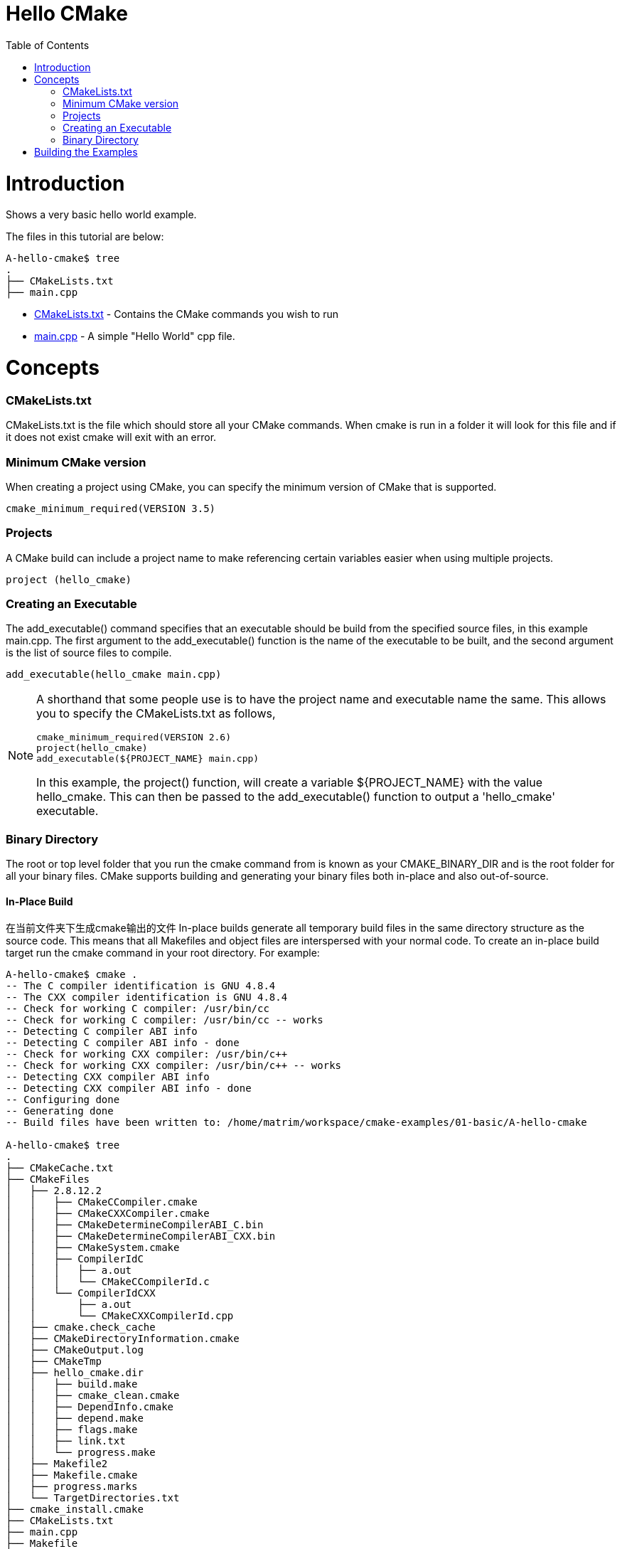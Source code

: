 = Hello CMake
:toc:
:toc-placement!:

toc::[]

# Introduction

Shows a very basic hello world example.

The files in this tutorial are below:

```
A-hello-cmake$ tree
.
├── CMakeLists.txt
├── main.cpp
```

  * link:CMakeLists.txt[CMakeLists.txt] - Contains the CMake commands you wish to run
  * link:main.cpp[main.cpp] - A simple "Hello World" cpp file.

# Concepts

### CMakeLists.txt

CMakeLists.txt is the file which should store all your CMake commands. When
cmake is run in a folder it will look for this file and if it does not exist cmake
will exit with an error.

### Minimum CMake version

When creating a project using CMake, you can specify the minimum version
of CMake that is supported.

[source,cmake]
----
cmake_minimum_required(VERSION 3.5)
----


### Projects

A CMake build can include a project name to make referencing certain
variables easier when using multiple projects.

[source,cmake]
----
project (hello_cmake)
----


### Creating an Executable

The +add_executable()+ command specifies that an executable should be
build from the specified source files, in this example main.cpp. The
first argument to the +add_executable()+ function is the name of the
executable to be built, and the second argument is the list of source files to compile.

[source,cmake]
----
add_executable(hello_cmake main.cpp)
----


[NOTE]
====
A shorthand that some people use is to have the project name and
executable name the same. This allows you to specify the CMakeLists.txt
as follows,

[source,cmake]
----
cmake_minimum_required(VERSION 2.6)
project(hello_cmake)
add_executable(${PROJECT_NAME} main.cpp)
----

In this example, the +project()+ function, will create a variable
+${PROJECT_NAME}+ with the value hello_cmake. This can then be passed to
the +add_executable()+ function to output a 'hello_cmake' executable.
====


### Binary Directory

The root or top level folder that you run the cmake command from is known as your
CMAKE_BINARY_DIR and is the root folder for all your binary files.
CMake supports building and generating your binary files both in-place and also
out-of-source.


#### In-Place Build

在当前文件夹下生成cmake输出的文件
In-place builds generate all temporary build files in the same directory structure
as the source code. This means that all Makefiles and object files are interspersed
with your normal code. To create an in-place build target run the cmake command
in your root directory. For example:

[source,bash]
----
A-hello-cmake$ cmake .
-- The C compiler identification is GNU 4.8.4
-- The CXX compiler identification is GNU 4.8.4
-- Check for working C compiler: /usr/bin/cc
-- Check for working C compiler: /usr/bin/cc -- works
-- Detecting C compiler ABI info
-- Detecting C compiler ABI info - done
-- Check for working CXX compiler: /usr/bin/c++
-- Check for working CXX compiler: /usr/bin/c++ -- works
-- Detecting CXX compiler ABI info
-- Detecting CXX compiler ABI info - done
-- Configuring done
-- Generating done
-- Build files have been written to: /home/matrim/workspace/cmake-examples/01-basic/A-hello-cmake

A-hello-cmake$ tree
.
├── CMakeCache.txt
├── CMakeFiles
│   ├── 2.8.12.2
│   │   ├── CMakeCCompiler.cmake
│   │   ├── CMakeCXXCompiler.cmake
│   │   ├── CMakeDetermineCompilerABI_C.bin
│   │   ├── CMakeDetermineCompilerABI_CXX.bin
│   │   ├── CMakeSystem.cmake
│   │   ├── CompilerIdC
│   │   │   ├── a.out
│   │   │   └── CMakeCCompilerId.c
│   │   └── CompilerIdCXX
│   │       ├── a.out
│   │       └── CMakeCXXCompilerId.cpp
│   ├── cmake.check_cache
│   ├── CMakeDirectoryInformation.cmake
│   ├── CMakeOutput.log
│   ├── CMakeTmp
│   ├── hello_cmake.dir
│   │   ├── build.make
│   │   ├── cmake_clean.cmake
│   │   ├── DependInfo.cmake
│   │   ├── depend.make
│   │   ├── flags.make
│   │   ├── link.txt
│   │   └── progress.make
│   ├── Makefile2
│   ├── Makefile.cmake
│   ├── progress.marks
│   └── TargetDirectories.txt
├── cmake_install.cmake
├── CMakeLists.txt
├── main.cpp
├── Makefile
----


#### Out-of-Source Build

在指定的目录下生成cmake输出的文件
Out-of-source builds allow you to create a single build folder that can be anywhere on
your file system. All temporary build and object files are located in this directory keeping
your source tree clean. To create an out-of-source build run the cmake command in
the build folder and point it to the directory with your root CMakeLists.txt file.
Using out-of-source builds if you want to recreate your cmake environment
from scratch, you only need to delete your build directory and then rerun cmake.

For example:

[source,bash]
----
A-hello-cmake$ mkdir build

A-hello-cmake$ cd build/

A-hello-cmake/build$ make ..
make: Nothing to be done for `..'.
matrim@freyr:~/workspace/cmake-examples/01-basic/A-hello-cmake/build$ cmake ..
-- The C compiler identification is GNU 4.8.4
-- The CXX compiler identification is GNU 4.8.4
-- Check for working C compiler: /usr/bin/cc
-- Check for working C compiler: /usr/bin/cc -- works
-- Detecting C compiler ABI info
-- Detecting C compiler ABI info - done
-- Check for working CXX compiler: /usr/bin/c++
-- Check for working CXX compiler: /usr/bin/c++ -- works
-- Detecting CXX compiler ABI info
-- Detecting CXX compiler ABI info - done
-- Configuring done
-- Generating done
-- Build files have been written to: /home/matrim/workspace/cmake-examples/01-basic/A-hello-cmake/build

A-hello-cmake/build$ cd ..

A-hello-cmake$ tree
.
├── build
│   ├── CMakeCache.txt
│   ├── CMakeFiles
│   │   ├── 2.8.12.2
│   │   │   ├── CMakeCCompiler.cmake
│   │   │   ├── CMakeCXXCompiler.cmake
│   │   │   ├── CMakeDetermineCompilerABI_C.bin
│   │   │   ├── CMakeDetermineCompilerABI_CXX.bin
│   │   │   ├── CMakeSystem.cmake
│   │   │   ├── CompilerIdC
│   │   │   │   ├── a.out
│   │   │   │   └── CMakeCCompilerId.c
│   │   │   └── CompilerIdCXX
│   │   │       ├── a.out
│   │   │       └── CMakeCXXCompilerId.cpp
│   │   ├── cmake.check_cache
│   │   ├── CMakeDirectoryInformation.cmake
│   │   ├── CMakeOutput.log
│   │   ├── CMakeTmp
│   │   ├── hello_cmake.dir
│   │   │   ├── build.make
│   │   │   ├── cmake_clean.cmake
│   │   │   ├── DependInfo.cmake
│   │   │   ├── depend.make
│   │   │   ├── flags.make
│   │   │   ├── link.txt
│   │   │   └── progress.make
│   │   ├── Makefile2
│   │   ├── Makefile.cmake
│   │   ├── progress.marks
│   │   └── TargetDirectories.txt
│   ├── cmake_install.cmake
│   └── Makefile
├── CMakeLists.txt
├── main.cpp
----

All examples in this tutorial will use out-of-source builds.


# Building the Examples

Below is sample output from building this example.

[source,bash]
----
$ mkdir build

$ cd build

$ cmake ..
-- The C compiler identification is GNU 4.8.4
-- The CXX compiler identification is GNU 4.8.4
-- Check for working C compiler: /usr/bin/cc
-- Check for working C compiler: /usr/bin/cc -- works
-- Detecting C compiler ABI info
-- Detecting C compiler ABI info - done
-- Check for working CXX compiler: /usr/bin/c++
-- Check for working CXX compiler: /usr/bin/c++ -- works
-- Detecting CXX compiler ABI info
-- Detecting CXX compiler ABI info - done
-- Configuring done
-- Generating done
-- Build files have been written to: /workspace/cmake-examples/01-basic/hello_cmake/build

$ make
Scanning dependencies of target hello_cmake
[100%] Building CXX object CMakeFiles/hello_cmake.dir/hello_cmake.cpp.o
Linking CXX executable hello_cmake
[100%] Built target hello_cmake

$ ./hello_cmake
Hello CMake!
----
